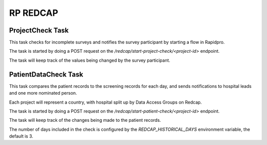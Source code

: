 #########
RP REDCAP
#########

ProjectCheck Task
=================

This task checks for incomplete surveys and notifies the survey participant by starting a flow in Rapidpro.

The task is started by doing a POST request on the `/redcap/start-project-check/<project-id>` endpoint.

The task will keep track of the values being changed by the survey participant.

PatientDataCheck Task
=====================

This task compares the patient records to the screening records for each day, and sends notifications to hospital leads and one more nominated person.

Each project will represent a country, with hospital split up by Data Access Groups on Redcap.

The task is started by doing a POST request on the `/redcap/start-patient-check/<project-id>` endpoint.

The task will keep track of the changes being made to the patient records.

The number of days included in the check is configured by the `REDCAP_HISTORICAL_DAYS` environment variable, the default is 3.
